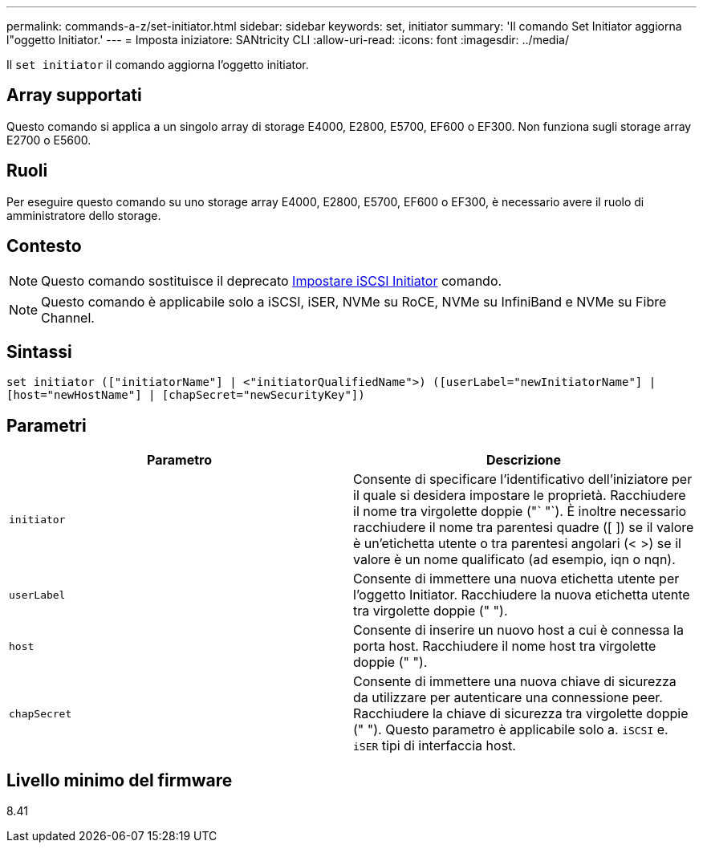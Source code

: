 ---
permalink: commands-a-z/set-initiator.html 
sidebar: sidebar 
keywords: set, initiator 
summary: 'Il comando Set Initiator aggiorna l"oggetto Initiator.' 
---
= Imposta iniziatore: SANtricity CLI
:allow-uri-read: 
:icons: font
:imagesdir: ../media/


[role="lead"]
Il `set initiator` il comando aggiorna l'oggetto initiator.



== Array supportati

Questo comando si applica a un singolo array di storage E4000, E2800, E5700, EF600 o EF300. Non funziona sugli storage array E2700 o E5600.



== Ruoli

Per eseguire questo comando su uno storage array E4000, E2800, E5700, EF600 o EF300, è necessario avere il ruolo di amministratore dello storage.



== Contesto

[NOTE]
====
Questo comando sostituisce il deprecato xref:set-iscsiinitiator.adoc[Impostare iSCSI Initiator] comando.

====
[NOTE]
====
Questo comando è applicabile solo a iSCSI, iSER, NVMe su RoCE, NVMe su InfiniBand e NVMe su Fibre Channel.

====


== Sintassi

[source, cli]
----
set initiator (["initiatorName"] | <"initiatorQualifiedName">) ([userLabel="newInitiatorName"] |
[host="newHostName"] | [chapSecret="newSecurityKey"])
----


== Parametri

[cols="2*"]
|===
| Parametro | Descrizione 


 a| 
`initiator`
 a| 
Consente di specificare l'identificativo dell'iniziatore per il quale si desidera impostare le proprietà. Racchiudere il nome tra virgolette doppie ("` "`). È inoltre necessario racchiudere il nome tra parentesi quadre ([ ]) se il valore è un'etichetta utente o tra parentesi angolari (< >) se il valore è un nome qualificato (ad esempio, iqn o nqn).



 a| 
`userLabel`
 a| 
Consente di immettere una nuova etichetta utente per l'oggetto Initiator. Racchiudere la nuova etichetta utente tra virgolette doppie (" ").



 a| 
`host`
 a| 
Consente di inserire un nuovo host a cui è connessa la porta host. Racchiudere il nome host tra virgolette doppie (" ").



 a| 
`chapSecret`
 a| 
Consente di immettere una nuova chiave di sicurezza da utilizzare per autenticare una connessione peer. Racchiudere la chiave di sicurezza tra virgolette doppie (" "). Questo parametro è applicabile solo a. `iSCSI` e. `iSER` tipi di interfaccia host.

|===


== Livello minimo del firmware

8.41
